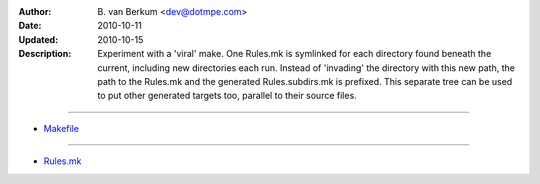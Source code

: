 :Author: \B. van Berkum  <dev@dotmpe.com>
:Date: 2010-10-11
:Updated: 2010-10-15
:Description: Experiment with a 'viral' make. One Rules.mk is symlinked for 
   each directory found beneath the current, including new directories each 
   run. Instead of 'invading' the directory with this new path, the path to 
   the Rules.mk and the generated Rules.subdirs.mk is prefixed. This separate 
   tree can be used to put other generated targets too, parallel to their
   source files.

----

.. literal:: Makefile
   :include: Makefile

- `Makefile <./Makefile>`__

----

.. literal:: Makefile
   :include: Rules.viral.mk

- `Rules.mk <./Rules.mk>`__
   
